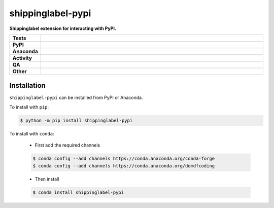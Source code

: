 ===================
shippinglabel-pypi
===================

.. start short_desc

**Shippinglabel extension for interacting with PyPI.**

.. end short_desc


.. start shields

.. list-table::
	:stub-columns: 1
	:widths: 10 90

	* - Tests
	  - |actions_linux| |actions_windows| |actions_macos| |coveralls|
	* - PyPI
	  - |pypi-version| |supported-versions| |supported-implementations| |wheel|
	* - Anaconda
	  - |conda-version| |conda-platform|
	* - Activity
	  - |commits-latest| |commits-since| |maintained| |pypi-downloads|
	* - QA
	  - |codefactor| |actions_flake8| |actions_mypy|
	* - Other
	  - |license| |language| |requires|

.. |actions_linux| image:: https://github.com/domdfcoding/shippinglabel-pypi/workflows/Linux/badge.svg
	:target: https://github.com/domdfcoding/shippinglabel-pypi/actions?query=workflow%3A%22Linux%22
	:alt: Linux Test Status

.. |actions_windows| image:: https://github.com/domdfcoding/shippinglabel-pypi/workflows/Windows/badge.svg
	:target: https://github.com/domdfcoding/shippinglabel-pypi/actions?query=workflow%3A%22Windows%22
	:alt: Windows Test Status

.. |actions_macos| image:: https://github.com/domdfcoding/shippinglabel-pypi/workflows/macOS/badge.svg
	:target: https://github.com/domdfcoding/shippinglabel-pypi/actions?query=workflow%3A%22macOS%22
	:alt: macOS Test Status

.. |actions_flake8| image:: https://github.com/domdfcoding/shippinglabel-pypi/workflows/Flake8/badge.svg
	:target: https://github.com/domdfcoding/shippinglabel-pypi/actions?query=workflow%3A%22Flake8%22
	:alt: Flake8 Status

.. |actions_mypy| image:: https://github.com/domdfcoding/shippinglabel-pypi/workflows/mypy/badge.svg
	:target: https://github.com/domdfcoding/shippinglabel-pypi/actions?query=workflow%3A%22mypy%22
	:alt: mypy status

.. |requires| image:: https://dependency-dash.repo-helper.uk/github/domdfcoding/shippinglabel-pypi/badge.svg
	:target: https://dependency-dash.repo-helper.uk/github/domdfcoding/shippinglabel-pypi/
	:alt: Requirements Status

.. |coveralls| image:: https://img.shields.io/coveralls/github/domdfcoding/shippinglabel-pypi/master?logo=coveralls
	:target: https://coveralls.io/github/domdfcoding/shippinglabel-pypi?branch=master
	:alt: Coverage

.. |codefactor| image:: https://img.shields.io/codefactor/grade/github/domdfcoding/shippinglabel-pypi?logo=codefactor
	:target: https://www.codefactor.io/repository/github/domdfcoding/shippinglabel-pypi
	:alt: CodeFactor Grade

.. |pypi-version| image:: https://img.shields.io/pypi/v/shippinglabel-pypi
	:target: https://pypi.org/project/shippinglabel-pypi/
	:alt: PyPI - Package Version

.. |supported-versions| image:: https://img.shields.io/pypi/pyversions/shippinglabel-pypi?logo=python&logoColor=white
	:target: https://pypi.org/project/shippinglabel-pypi/
	:alt: PyPI - Supported Python Versions

.. |supported-implementations| image:: https://img.shields.io/pypi/implementation/shippinglabel-pypi
	:target: https://pypi.org/project/shippinglabel-pypi/
	:alt: PyPI - Supported Implementations

.. |wheel| image:: https://img.shields.io/pypi/wheel/shippinglabel-pypi
	:target: https://pypi.org/project/shippinglabel-pypi/
	:alt: PyPI - Wheel

.. |conda-version| image:: https://img.shields.io/conda/v/domdfcoding/shippinglabel-pypi?logo=anaconda
	:target: https://anaconda.org/domdfcoding/shippinglabel-pypi
	:alt: Conda - Package Version

.. |conda-platform| image:: https://img.shields.io/conda/pn/domdfcoding/shippinglabel-pypi?label=conda%7Cplatform
	:target: https://anaconda.org/domdfcoding/shippinglabel-pypi
	:alt: Conda - Platform

.. |license| image:: https://img.shields.io/github/license/domdfcoding/shippinglabel-pypi
	:target: https://github.com/domdfcoding/shippinglabel-pypi/blob/master/LICENSE
	:alt: License

.. |language| image:: https://img.shields.io/github/languages/top/domdfcoding/shippinglabel-pypi
	:alt: GitHub top language

.. |commits-since| image:: https://img.shields.io/github/commits-since/domdfcoding/shippinglabel-pypi/v0.1.0.post1
	:target: https://github.com/domdfcoding/shippinglabel-pypi/pulse
	:alt: GitHub commits since tagged version

.. |commits-latest| image:: https://img.shields.io/github/last-commit/domdfcoding/shippinglabel-pypi
	:target: https://github.com/domdfcoding/shippinglabel-pypi/commit/master
	:alt: GitHub last commit

.. |maintained| image:: https://img.shields.io/maintenance/yes/2025
	:alt: Maintenance

.. |pypi-downloads| image:: https://img.shields.io/pypi/dm/shippinglabel-pypi
	:target: https://pypi.org/project/shippinglabel-pypi/
	:alt: PyPI - Downloads

.. end shields

Installation
--------------

.. start installation

``shippinglabel-pypi`` can be installed from PyPI or Anaconda.

To install with ``pip``:

.. code-block:: bash

	$ python -m pip install shippinglabel-pypi

To install with ``conda``:

	* First add the required channels

	.. code-block:: bash

		$ conda config --add channels https://conda.anaconda.org/conda-forge
		$ conda config --add channels https://conda.anaconda.org/domdfcoding

	* Then install

	.. code-block:: bash

		$ conda install shippinglabel-pypi

.. end installation
